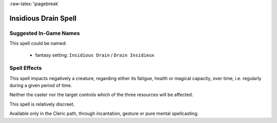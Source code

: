 :raw-latex:`\pagebreak`


Insidious Drain Spell
.....................


Suggested In-Game Names
_______________________

This spell could be named:

 - fantasy setting: ``Insidious Drain`` / ``Drain Insidieux``
  

Spell Effects 
_____________

This spell impacts negatively a creature, regarding either its fatigue, health or magical capacity, over time, i.e. regularly during a given period of time.

Neither the caster nor the target controls which of the three resources will be affected.

This spell is relatively discreet.

Available only in the Cleric path, through incantation, gesture or pure mental spellcasting.

